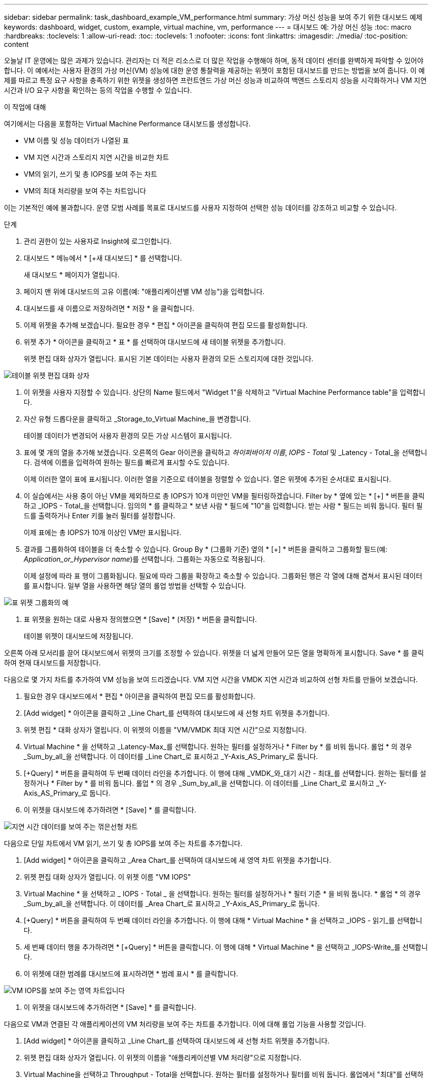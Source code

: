 ---
sidebar: sidebar 
permalink: task_dashboard_example_VM_performance.html 
summary: 가상 머신 성능을 보여 주기 위한 대시보드 예제 
keywords: dashboard, widget, custom, example, virtual machine, vm, performance 
---
= 대시보드 예: 가상 머신 성능
:toc: macro
:hardbreaks:
:toclevels: 1
:allow-uri-read: 
:toc: 
:toclevels: 1
:nofooter: 
:icons: font
:linkattrs: 
:imagesdir: ./media/
:toc-position: content


[role="lead"]
오늘날 IT 운영에는 많은 과제가 있습니다. 관리자는 더 적은 리소스로 더 많은 작업을 수행해야 하며, 동적 데이터 센터를 완벽하게 파악할 수 있어야 합니다. 이 예에서는 사용자 환경의 가상 머신(VM) 성능에 대한 운영 통찰력을 제공하는 위젯이 포함된 대시보드를 만드는 방법을 보여 줍니다. 이 예제를 따르고 특정 요구 사항을 충족하기 위한 위젯을 생성하면 프런트엔드 가상 머신 성능과 비교하여 백엔드 스토리지 성능을 시각화하거나 VM 지연 시간과 I/O 요구 사항을 확인하는 등의 작업을 수행할 수 있습니다.

.이 작업에 대해
여기에서는 다음을 포함하는 Virtual Machine Performance 대시보드를 생성합니다.

* VM 이름 및 성능 데이터가 나열된 표
* VM 지연 시간과 스토리지 지연 시간을 비교한 차트
* VM의 읽기, 쓰기 및 총 IOPS를 보여 주는 차트
* VM의 최대 처리량을 보여 주는 차트입니다


이는 기본적인 예에 불과합니다. 운영 모범 사례를 목표로 대시보드를 사용자 지정하여 선택한 성능 데이터를 강조하고 비교할 수 있습니다.

.단계
. 관리 권한이 있는 사용자로 Insight에 로그인합니다.
. 대시보드 * 메뉴에서 * [+새 대시보드] * 를 선택합니다.
+
새 대시보드 * 페이지가 열립니다.

. 페이지 맨 위에 대시보드의 고유 이름(예: "애플리케이션별 VM 성능")을 입력합니다.
. 대시보드를 새 이름으로 저장하려면 * 저장 * 을 클릭합니다.
. 이제 위젯을 추가해 보겠습니다. 필요한 경우 * 편집 * 아이콘을 클릭하여 편집 모드를 활성화합니다.
. 위젯 추가 * 아이콘을 클릭하고 * 표 * 를 선택하여 대시보드에 새 테이블 위젯을 추가합니다.
+
위젯 편집 대화 상자가 열립니다. 표시된 기본 데이터는 사용자 환경의 모든 스토리지에 대한 것입니다.



image:VMDashboard-TableWidget1.png["테이블 위젯 편집 대화 상자"]

. 이 위젯을 사용자 지정할 수 있습니다. 상단의 Name 필드에서 "Widget 1"을 삭제하고 "Virtual Machine Performance table"을 입력합니다.
. 자산 유형 드롭다운을 클릭하고 _Storage_to_Virtual Machine_을 변경합니다.
+
테이블 데이터가 변경되어 사용자 환경의 모든 가상 시스템이 표시됩니다.

. 표에 몇 개의 열을 추가해 보겠습니다. 오른쪽의 Gear 아이콘을 클릭하고 _하이퍼바이저 이름_, _IOPS - Total_ 및 _Latency - Total_을 선택합니다. 검색에 이름을 입력하여 원하는 필드를 빠르게 표시할 수도 있습니다.
+
이제 이러한 열이 표에 표시됩니다. 이러한 열을 기준으로 테이블을 정렬할 수 있습니다. 열은 위젯에 추가된 순서대로 표시됩니다.

. 이 실습에서는 사용 중이 아닌 VM을 제외하므로 총 IOPS가 10개 미만인 VM을 필터링하겠습니다. Filter by * 옆에 있는 * [+] * 버튼을 클릭하고 _IOPS - Total_을 선택합니다. 임의의 * 를 클릭하고 * 보낸 사람 * 필드에 "10"을 입력합니다. 받는 사람 * 필드는 비워 둡니다. 필터 필드를 출력하거나 Enter 키를 눌러 필터를 설정합니다.
+
이제 표에는 총 IOPS가 10개 이상인 VM만 표시됩니다.

. 결과를 그룹화하여 테이블을 더 축소할 수 있습니다. Group By * (그룹화 기준) 옆의 * [+] * 버튼을 클릭하고 그룹화할 필드(예: _Application_or_Hypervisor name_)를 선택합니다. 그룹화는 자동으로 적용됩니다.
+
이제 설정에 따라 표 행이 그룹화됩니다. 필요에 따라 그룹을 확장하고 축소할 수 있습니다. 그룹화된 행은 각 열에 대해 겹쳐서 표시된 데이터를 표시합니다. 일부 열을 사용하면 해당 열의 롤업 방법을 선택할 수 있습니다.



image:VMDashboard-TableWidgetGroup.png["표 위젯 그룹화의 예"]

. 표 위젯을 원하는 대로 사용자 정의했으면 * [Save] * (저장) * 버튼을 클릭합니다.
+
테이블 위젯이 대시보드에 저장됩니다.



오른쪽 아래 모서리를 끌어 대시보드에서 위젯의 크기를 조정할 수 있습니다. 위젯을 더 넓게 만들어 모든 열을 명확하게 표시합니다. Save * 를 클릭하여 현재 대시보드를 저장합니다.

다음으로 몇 가지 차트를 추가하여 VM 성능을 보여 드리겠습니다. VM 지연 시간을 VMDK 지연 시간과 비교하여 선형 차트를 만들어 보겠습니다.

. 필요한 경우 대시보드에서 * 편집 * 아이콘을 클릭하여 편집 모드를 활성화합니다.
. [Add widget] * 아이콘을 클릭하고 _Line Chart_를 선택하여 대시보드에 새 선형 차트 위젯을 추가합니다.
. 위젯 편집 * 대화 상자가 열립니다. 이 위젯의 이름을 "VM/VMDK 최대 지연 시간"으로 지정합니다.
. Virtual Machine * 을 선택하고 _Latency-Max_를 선택합니다. 원하는 필터를 설정하거나 * Filter by * 를 비워 둡니다. 롤업 * 의 경우 _Sum_by_all_을 선택합니다. 이 데이터를 _Line Chart_로 표시하고 _Y-Axis_AS_Primary_로 둡니다.
. [+Query] * 버튼을 클릭하여 두 번째 데이터 라인을 추가합니다. 이 행에 대해 _VMDK_와_대기 시간 - 최대_를 선택합니다. 원하는 필터를 설정하거나 * Filter by * 를 비워 둡니다. 롤업 * 의 경우 _Sum_by_all_을 선택합니다. 이 데이터를 _Line Chart_로 표시하고 _Y-Axis_AS_Primary_로 둡니다.
. 이 위젯을 대시보드에 추가하려면 * [Save] * 를 클릭합니다.


image:VMDashboard-LineChartVMLatency.png["지연 시간 데이터를 보여 주는 꺾은선형 차트"]

다음으로 단일 차트에서 VM 읽기, 쓰기 및 총 IOPS를 보여 주는 차트를 추가합니다.

. [Add widget] * 아이콘을 클릭하고 _Area Chart_를 선택하여 대시보드에 새 영역 차트 위젯을 추가합니다.
. 위젯 편집 대화 상자가 열립니다. 이 위젯 이름 "VM IOPS"
. Virtual Machine * 을 선택하고 _ IOPS - Total _ 을 선택합니다. 원하는 필터를 설정하거나 * 필터 기준 * 을 비워 둡니다. * 롤업 * 의 경우 _Sum_by_all_을 선택합니다. 이 데이터를 _Area Chart_로 표시하고 _Y-Axis_AS_Primary_로 둡니다.
. [+Query] * 버튼을 클릭하여 두 번째 데이터 라인을 추가합니다. 이 행에 대해 * Virtual Machine * 을 선택하고 _IOPS - 읽기_를 선택합니다.
. 세 번째 데이터 행을 추가하려면 * [+Query] * 버튼을 클릭합니다. 이 행에 대해 * Virtual Machine * 을 선택하고 _IOPS-Write_를 선택합니다.
. 이 위젯에 대한 범례를 대시보드에 표시하려면 * 범례 표시 * 를 클릭합니다.


image:VMDashboard-AreaChartVMIOPS.png["VM IOPS를 보여 주는 영역 차트입니다"]

. 이 위젯을 대시보드에 추가하려면 * [Save] * 를 클릭합니다.


다음으로 VM과 연결된 각 애플리케이션의 VM 처리량을 보여 주는 차트를 추가합니다. 이에 대해 롤업 기능을 사용할 것입니다.

. [Add widget] * 아이콘을 클릭하고 _Line Chart_를 선택하여 대시보드에 새 선형 차트 위젯을 추가합니다.
. 위젯 편집 대화 상자가 열립니다. 이 위젯의 이름을 "애플리케이션별 VM 처리량"으로 지정합니다.
. Virtual Machine을 선택하고 Throughput - Total을 선택합니다. 원하는 필터를 설정하거나 필터를 비워 둡니다. 롤업에서 "최대"를 선택하고 "응용 프로그램" 또는 "이름"을 선택합니다. 상위 10개 애플리케이션을 표시합니다. 이 데이터를 선형 차트로 표시하고 Y축을 1차 로 둡니다.
. 이 위젯을 대시보드에 추가하려면 * [Save] * 를 클릭합니다.


위젯 상단의 아무 곳이나 마우스 버튼을 누른 채 새 위치로 드래그하여 대시보드에서 위젯을 이동할 수 있습니다.

오른쪽 아래 모서리를 끌어 위젯 크기를 조정할 수 있습니다.

변경한 후에는 대시보드를 * [Save] * (저장)합니다.

최종 VM 성능 대시보드는 다음과 같습니다.

image:VMDashExample1.png["모든 위젯을 보여 주는 VM 대시보드 전체 예"]
